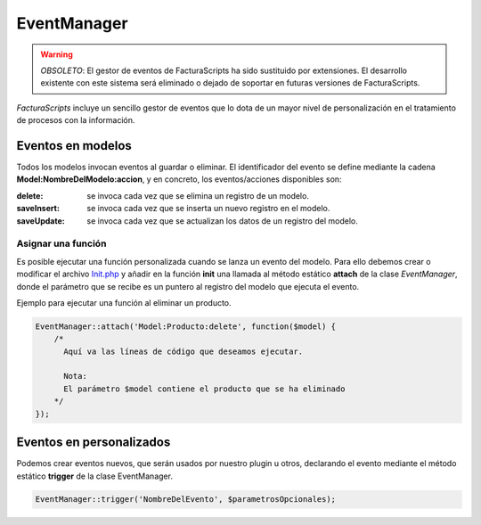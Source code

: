 .. highlight:: rst
.. title:: Facturascripts, Clase EventManager, el gestor de eventos
.. meta::
  :http-equiv=Content-Type: text/html; charset=UTF-8
  :generator: FacturaScripts Documentacion
  :description: Gestior de Eventos en modelos
  :keywords: facturascripts, documentacion, desarrollo, eventmanager, eventos, gestor
  :robots: Index, Follow
  :author: Jose Antonio Cuello (Artex Trading)
  :subject: EventManager FacturaScripts
  :lang: es


############
EventManager
############

.. warning::
    *OBSOLETO*: El gestor de eventos de FacturaScripts ha sido sustituido por extensiones.
    El desarrollo existente con este sistema será eliminado o dejado de soportar en futuras
    versiones de FacturaScripts.


*FacturaScripts* incluye un sencillo gestor de eventos que lo dota de un mayor nivel de personalización
en el tratamiento de procesos con la información.


Eventos en modelos
==================

Todos los modelos invocan eventos al guardar o eliminar. El identificador del evento se define
mediante la cadena **Model:NombreDelModelo:accion**, y en concreto, los eventos/acciones disponibles son:

:delete: se invoca cada vez que se elimina un registro de un modelo.
:saveInsert: se invoca cada vez que se inserta un nuevo registro en el modelo.
:saveUpdate: se invoca cada vez que se actualizan los datos de un registro del modelo.


Asignar una función
-------------------

Es posible ejecutar una función personalizada cuando se lanza un evento del modelo. Para ello debemos
crear o modificar el archivo `Init.php <InitPHP>`__ y añadir en la función **init** una llamada al método
estático **attach** de la clase *EventManager*, donde el parámetro que se recibe es un puntero al
registro del modelo que ejecuta el evento.

Ejemplo para ejecutar una función al eliminar un producto.

.. code:: php

    EventManager::attach('Model:Producto:delete', function($model) {
        /*
          Aquí va las líneas de código que deseamos ejecutar.

          Nota:
          El parámetro $model contiene el producto que se ha eliminado
        */
    });


Eventos en personalizados
=========================

Podemos crear eventos nuevos, que serán usados por nuestro plugin u otros, declarando el evento
mediante el método estático **trigger** de la clase EventManager.

.. code:: php

    EventManager::trigger('NombreDelEvento', $parametrosOpcionales);
